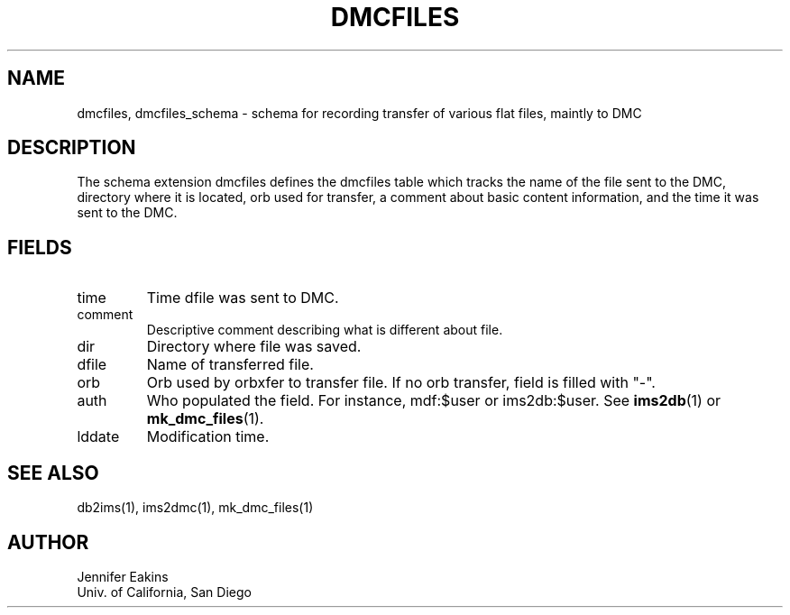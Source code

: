 .TH DMCFILES 5 
.SH NAME
dmcfiles, dmcfiles_schema \- schema for recording transfer of various flat files, maintly to DMC 
.SH DESCRIPTION
The schema extension dmcfiles defines the dmcfiles table which tracks the name of the 
file sent to the DMC, directory where it is located, orb used for transfer, a comment 
about basic content information, and the time it was sent to the DMC.
.SH "FIELDS"
.IP "time"
Time dfile was sent to DMC.          
.IP "comment"
Descriptive comment describing what is different about file.
.IP "dir"
Directory where file was saved. 
.IP "dfile"
Name of transferred file.
.IP "orb"
Orb used by orbxfer to transfer file.  If no orb transfer, field is filled with "-".
.IP "auth"
Who populated the field.  For instance, mdf:$user or ims2db:$user.  See \fBims2db\fP(1) or
\fBmk_dmc_files\fP(1).
.IP "lddate"
Modification time.
.SH "SEE ALSO"
.nf
db2ims(1), ims2dmc(1), mk_dmc_files(1)
.fi
.SH AUTHOR
.nf
Jennifer Eakins
.br
Univ. of California, San Diego
.fi


